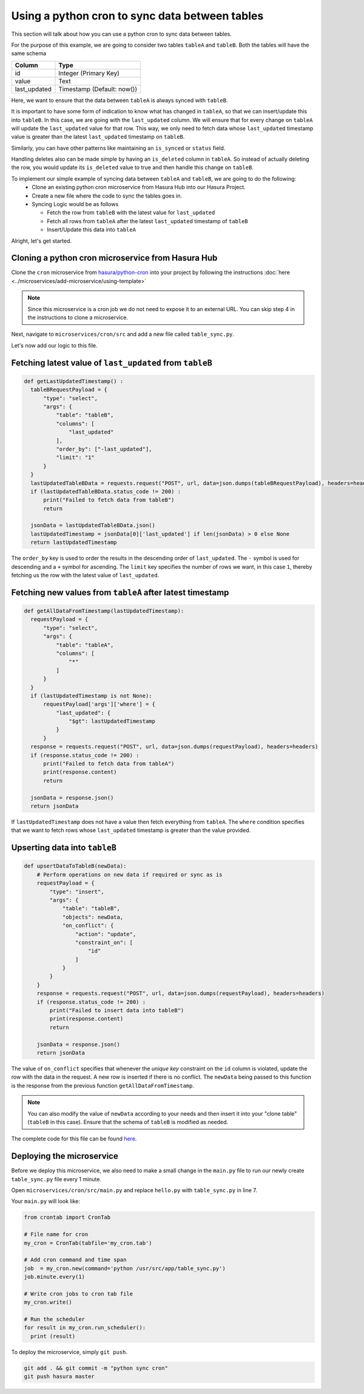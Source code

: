 Using a python cron to sync data between tables
===============================================

This section will talk about how you can use a python cron to sync data between tables.

For the purpose of this example, we are going to consider two tables ``tableA`` and ``tableB``. Both the tables will have the same schema

+----------------------------------------+----------------------------------------+
|Column                                  |Type                                    |
+========================================+========================================+
|id                                      |Integer (Primary Key)                   |
+----------------------------------------+----------------------------------------+
|value                                   |Text                                    |
+----------------------------------------+----------------------------------------+
|last_updated                            |Timestamp (Default: now())              |
+----------------------------------------+----------------------------------------+

Here, we want to ensure that the data between ``tableA`` is always synced with ``tableB``.

It is important to have some form of indication to know what has changed in ``tableA``, so that we can insert/update this into ``tableB``. In this case, we are going with the ``last_updated`` column.
We will ensure that for every change on ``tableA`` will update the ``last_updated`` value for that row. This way, we only need to fetch data whose ``last_updated`` timestamp value is greater than the latest ``last_updated`` timestamp on ``tableB``.

Similarly, you can have other patterns like maintaining an ``is_synced`` or ``status`` field.

Handling deletes also can be made simple by having an ``is_deleted`` column in ``tableA``. So instead of actually deleting the row, you would update its ``is_deleted`` value to true and then handle this change on ``tableB``.

To implement our simple example of syncing data between ``tableA`` and ``tableB``, we are going to do the following:
  - Clone an existing python cron microservice from Hasura Hub into our Hasura Project.
  - Create a new file where the code to sync the tables goes in.
  - Syncing Logic would be as follows

    * Fetch the row from ``tableB`` with the latest value for ``last_updated``
    * Fetch all rows from ``tableA`` after the latest ``last_updated`` timestamp of ``tableB``
    * Insert/Update this data into ``tableA``

Alright, let's get started.

Cloning a python cron microservice from Hasura Hub
--------------------------------------------------

Clone the ``cron`` microservice from `hasura/python-cron <https://hasura.io/hub/projects/hasura/python-cron>`_ into your project by following the
instructions :doc:`here <../microservices/add-microservice/using-template>`

.. note::

   Since this microservice is a cron job we do not need to expose it to an external URL. You can skip step 4 in the instructions to clone a microservice.

Next, navigate to ``microservices/cron/src`` and add a new file called ``table_sync.py``.

Let's now add our logic to this file.

Fetching latest value of ``last_updated`` from ``tableB``
---------------------------------------------------------

.. code::

  def getLastUpdatedTimestamp() :
    tableBRequestPayload = {
        "type": "select",
        "args": {
            "table": "tableB",
            "columns": [
                "last_updated"
            ],
            "order_by": ["-last_updated"],
            "limit": "1"
        }
    }
    lastUpdatedTableBData = requests.request("POST", url, data=json.dumps(tableBRequestPayload), headers=headers)
    if (lastUpdatedTableBData.status_code != 200) :
        print("Failed to fetch data from tableB")
        return

    jsonData = lastUpdatedTableBData.json()
    lastUpdatedTimestamp = jsonData[0]['last_updated'] if len(jsonData) > 0 else None
    return lastUpdatedTimestamp

The ``order_by`` key is used to order the results in the descending order of ``last_updated``. The ``-`` symbol is used for descending and a ``+`` symbol for ascending. The ``limit`` key specifies the number of rows we want, in this case ``1``, thereby fetching us the row with the latest value of ``last_updated``.

Fetching new values from ``tableA`` after latest timestamp
----------------------------------------------------------

.. code::

  def getAllDataFromTimestamp(lastUpdatedTimestamp):
    requestPayload = {
        "type": "select",
        "args": {
            "table": "tableA",
            "columns": [
                "*"
            ]
        }
    }
    if (lastUpdatedTimestamp is not None):
        requestPayload['args']['where'] = {
            "last_updated": {
                "$gt": lastUpdatedTimestamp
            }
        }
    response = requests.request("POST", url, data=json.dumps(requestPayload), headers=headers)
    if (response.status_code != 200) :
        print("Failed to fetch data from tableA")
        print(response.content)
        return

    jsonData = response.json()
    return jsonData

If ``lastUpdatedTimestamp`` does not have a value then fetch everything from ``tableA``. The ``where`` condition specifies that we want to fetch rows whose ``last_updated`` timestamp is greater than the value provided.

Upserting data into ``tableB``
------------------------------

.. code::

  def upsertDataToTableB(newData):
      # Perform operations on new data if required or sync as is
      requestPayload = {
          "type": "insert",
          "args": {
              "table": "tableB",
              "objects": newData,
              "on_conflict": {
                  "action": "update",
                  "constraint_on": [
                      "id"
                  ]
              }
          }
      }
      response = requests.request("POST", url, data=json.dumps(requestPayload), headers=headers)
      if (response.status_code != 200) :
          print("Failed to insert data into tableB")
          print(response.content)
          return

      jsonData = response.json()
      return jsonData


The value of ``on_conflict`` specifies that whenever the `unique key` constraint on the ``id`` column is violated, update the row with the data in the request. A new row is inserted if there is no conflict.
The ``newData`` being passed to this function is the response from the previous function ``getAllDataFromTimestamp``.

.. note::

  You can also modify the value of ``newData`` according to your needs and then insert it into your "clone table" (``tableB`` in this case). Ensure that the schema of ``tableB`` is modified as needed.

The complete code for this file can be found `here <https://gist.github.com/jaisontj/725f8bf6a038d805958efa1168672972>`_.

Deploying the microservice
--------------------------

Before we deploy this microservice, we also need to make a small change in the ``main.py`` file to run our newly create ``table_sync.py`` file every 1 minute.

Open ``microservices/cron/src/main.py`` and replace ``hello.py`` with ``table_sync.py`` in line 7.

Your ``main.py`` will look like:

.. code::

  from crontab import CronTab

  # File name for cron
  my_cron = CronTab(tabfile='my_cron.tab')

  # Add cron command and time span
  job  = my_cron.new(command='python /usr/src/app/table_sync.py')
  job.minute.every(1)

  # Write cron jobs to cron tab file
  my_cron.write()

  # Run the scheduler
  for result in my_cron.run_scheduler():
    print (result)


To deploy the microservice, simply ``git push``.

.. code:: bash

  git add . && git commit -m "python sync cron"
  git push hasura master
